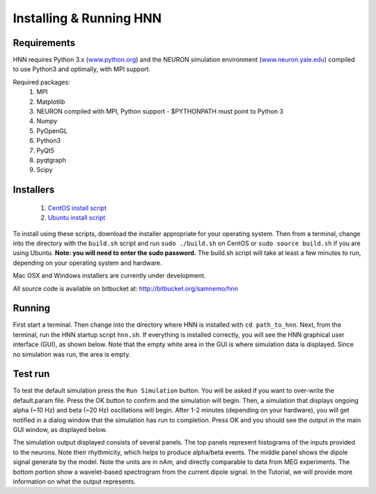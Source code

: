 Installing & Running HNN
=======================================

Requirements
------------

HNN requires Python 3.x (`<www.python.org>`_) and the NEURON simulation environment (`<www.neuron.yale.edu>`_)
compiled to use Python3 and optimally, with MPI support. 

Required packages:
 #. MPI
 #. Matplotlib
 #. NEURON compiled with MPI, Python support - $PYTHONPATH must point to Python 3
 #. Numpy
 #. PyOpenGL
 #. Python3
 #. PyQt5
 #. pyqtgraph
 #. Scipy


Installers
----------

 #. `CentOS install script <https://bitbucket.org/samnemo/hnn/src/70f8db5fc7310a811378920d61954d0277abe8c8/installer/centos/build.sh?at=master>`_ 
 #. `Ubuntu install script <https://bitbucket.org/samnemo/hnn/src/70f8db5fc7310a811378920d61954d0277abe8c8/installer/ubuntu/build.sh?at=master>`_

To install using these scripts, download the installer appropriate for your
operating system. Then from
a terminal, change into the directory with the ``build.sh`` script and run 
``sudo ./build.sh`` on CentOS or ``sudo source build.sh`` if you are using Ubuntu.
**Note: you will need to enter the sudo password.** The build.sh script will take
at least a few minutes to run, depending on your operating system and hardware.

Mac OSX and Windows installers are currently under development.

All source code is available on bitbucket at: http://bitbucket.org/samnemo/hnn

Running
-------

First start a terminal. Then change into the directory
where HNN is installed with ``cd path_to_hnn``. Next, from the
terminal, run the HNN startup script ``hnn.sh``. If everything
is installed correctly, you will see the HNN graphical user interface (GUI),
as shown below. Note that the empty white area in the GUI is 
where simulation data is displayed. Since no simulation was run, the
area is empty. 

.. image:: images/starthnnempty.png
	:width: 50%	
	:align: center

Test run
--------

To test the default simulation press the ``Run Simulation`` button.
You will be asked if you want to over-write the default.param file.
Press the OK button to confirm and the simulation will begin. 
Then, a simulation that displays ongoing alpha (~10 Hz) and beta (~20 Hz)
oscillations will begin. After 1-2 minutes (depending on your hardware), you will
get notified in a dialog window that the simulation has run to completion. Press OK
and you should see the output in the main GUI window, as displayed below. 

.. image:: images/starthnndefaultrun.png
	:width: 50%	
	:align: center

The simulation output displayed  consists of several panels. The top panels
represent histograms of the inputs provided to the neurons. Note their rhythmicity, which
helps to produce alpha/beta events. The middle panel shows the dipole signal generate
by the model. Note the units are in nAm, and directly comparable to data from MEG
experiments. The bottom portion show a wavelet-based spectrogram from the current
dipole signal. In the Tutorial, we will provide more information on what the output
represents. 
